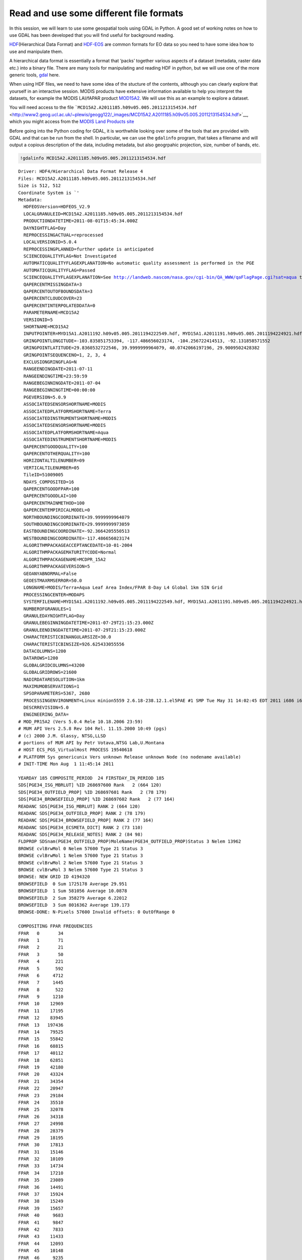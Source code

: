 
.. raw:: html

   <table border="" width=100% cellpadding=0><tr>
   <td bgcolor="#232323" border="">

.. raw:: html

   </td>
   </tr>
   <td bgcolor="#9ABAE2" border="">
   </td>
   </table>

Read and use some different file formats
========================================

In this session, we will learn to use some geospatial tools using GDAL
in Python. A good set of working notes on how to use GDAL has been
developed that you will find useful for background reading.

`HDF <http://www.hdfgroup.org/HDF-FAQ.html>`__\ (Hierarchical Data
Format) and `HDF-EOS <http://hdfeos.org/>`__ are common formats for EO
data so you need to have some idea how to use and manipulate them.

A hierarchical data format is essentially a format that ‘packs’ together
various aspects of a dataset (metadata, raster data etc.) into a binary
file. There are many tools for manipulating and reading HDF in python,
but we will use one of the more generic tools,
`gdal <http://gdal.org>`__ here.

When using HDF files, we need to have some idea of the stucture of the
contents, although you can clearly explore that yourself in an
interactive session. MODIS products have extensive information available
to help you interpret the datasets, for example the MODIS LAI/fAPAR
product
`MOD15A2 <https://lpdaac.usgs.gov/products/modis_products_table/leaf_area_index_fraction_of_photosynthetically_active_radiation/8_day_l4_global_1km/mod15a2>`__.
We will use this as an example to explore a dataset.

You will need access to the file
```MCD15A2.A2011185.h09v05.005.2011213154534.hdf`` <http://www2.geog.ucl.ac.uk/~plewis/geogg122/_images/MCD15A2.A2011185.h09v05.005.2011213154534.hdf>`__,
which you might access from the `MODIS Land Products
site <https://lpdaac.usgs.gov/>`__

Before going into the Python coding for GDAL, it is worthwhile looking
over some of the tools that are provided with GDAL and that can be run
from the shell. In particular, we can use the ``gdalinfo`` program, that
takes a filename and will output a copious description of the data,
including metadata, but also geogrpahic projection, size, number of
bands, etc.

.. code:: python

    !gdalinfo MCD15A2.A2011185.h09v05.005.2011213154534.hdf 

.. parsed-literal::

    Driver: HDF4/Hierarchical Data Format Release 4
    Files: MCD15A2.A2011185.h09v05.005.2011213154534.hdf
    Size is 512, 512
    Coordinate System is `'
    Metadata:
      HDFEOSVersion=HDFEOS_V2.9
      LOCALGRANULEID=MCD15A2.A2011185.h09v05.005.2011213154534.hdf
      PRODUCTIONDATETIME=2011-08-01T15:45:34.000Z
      DAYNIGHTFLAG=Day
      REPROCESSINGACTUAL=reprocessed
      LOCALVERSIONID=5.0.4
      REPROCESSINGPLANNED=further update is anticipated
      SCIENCEQUALITYFLAG=Not Investigated
      AUTOMATICQUALITYFLAGEXPLANATION=No automatic quality assessment is performed in the PGE
      AUTOMATICQUALITYFLAG=Passed
      SCIENCEQUALITYFLAGEXPLANATION=See http://landweb.nascom/nasa.gov/cgi-bin/QA_WWW/qaFlagPage.cgi?sat=aqua the product Science Quality status.
      QAPERCENTMISSINGDATA=3
      QAPERCENTOUTOFBOUNDSDATA=3
      QAPERCENTCLOUDCOVER=23
      QAPERCENTINTERPOLATEDDATA=0
      PARAMETERNAME=MCD15A2
      VERSIONID=5
      SHORTNAME=MCD15A2
      INPUTPOINTER=MYD15A1.A2011192.h09v05.005.2011194222549.hdf, MYD15A1.A2011191.h09v05.005.2011194224921.hdf, MYD15A1.A2011190.h09v05.005.2011192044353.hdf, MYD15A1.A2011189.h09v05.005.2011191043320.hdf, MYD15A1.A2011188.h09v05.005.2011190043751.hdf, MYD15A1.A2011187.h09v05.005.2011189125127.hdf, MYD15A1.A2011186.h09v05.005.2011188044024.hdf, MYD15A1.A2011185.h09v05.005.2011187152544.hdf, MOD15A1.A2011192.h09v05.005.2011194044548.hdf, MOD15A1.A2011191.h09v05.005.2011193042953.hdf, MOD15A1.A2011190.h09v05.005.2011192045720.hdf, MOD15A1.A2011189.h09v05.005.2011191045425.hdf, MOD15A1.A2011188.h09v05.005.2011190045726.hdf, MOD15A1.A2011187.h09v05.005.2011189045204.hdf, MOD15A1.A2011186.h09v05.005.2011188195439.hdf, MOD15A1.A2011185.h09v05.005.2011210211523.hdf, MCD15A2_ANC_RI4.hdf
      GRINGPOINTLONGITUDE=-103.835851753394, -117.486656023174, -104.256722414513, -92.131858571552
      GRINGPOINTLATITUDE=29.8360532722546, 39.9999999964079, 40.0742066197196, 29.9009502428382
      GRINGPOINTSEQUENCENO=1, 2, 3, 4
      EXCLUSIONGRINGFLAG=N
      RANGEENDINGDATE=2011-07-11
      RANGEENDINGTIME=23:59:59
      RANGEBEGINNINGDATE=2011-07-04
      RANGEBEGINNINGTIME=00:00:00
      PGEVERSION=5.0.9
      ASSOCIATEDSENSORSHORTNAME=MODIS
      ASSOCIATEDPLATFORMSHORTNAME=Terra
      ASSOCIATEDINSTRUMENTSHORTNAME=MODIS
      ASSOCIATEDSENSORSHORTNAME=MODIS
      ASSOCIATEDPLATFORMSHORTNAME=Aqua
      ASSOCIATEDINSTRUMENTSHORTNAME=MODIS
      QAPERCENTGOODQUALITY=100
      QAPERCENTOTHERQUALITY=100
      HORIZONTALTILENUMBER=09
      VERTICALTILENUMBER=05
      TileID=51009005
      NDAYS_COMPOSITED=16
      QAPERCENTGOODFPAR=100
      QAPERCENTGOODLAI=100
      QAPERCENTMAINMETHOD=100
      QAPERCENTEMPIRICALMODEL=0
      NORTHBOUNDINGCOORDINATE=39.9999999964079
      SOUTHBOUNDINGCOORDINATE=29.9999999973059
      EASTBOUNDINGCOORDINATE=-92.3664205550513
      WESTBOUNDINGCOORDINATE=-117.486656023174
      ALGORITHMPACKAGEACCEPTANCEDATE=10-01-2004
      ALGORITHMPACKAGEMATURITYCODE=Normal
      ALGORITHMPACKAGENAME=MCDPR_15A2
      ALGORITHMPACKAGEVERSION=5
      GEOANYABNORMAL=False
      GEOESTMAXRMSERROR=50.0
      LONGNAME=MODIS/Terra+Aqua Leaf Area Index/FPAR 8-Day L4 Global 1km SIN Grid
      PROCESSINGCENTER=MODAPS
      SYSTEMFILENAME=MYD15A1.A2011192.h09v05.005.2011194222549.hdf, MYD15A1.A2011191.h09v05.005.2011194224921.hdf, MYD15A1.A2011190.h09v05.005.2011192044353.hdf, MYD15A1.A2011189.h09v05.005.2011191043320.hdf, MYD15A1.A2011188.h09v05.005.2011190043751.hdf, MYD15A1.A2011187.h09v05.005.2011189125127.hdf, MYD15A1.A2011186.h09v05.005.2011188044024.hdf, MYD15A1.A2011185.h09v05.005.2011187152544.hdf, MOD15A1.A2011192.h09v05.005.2011194044548.hdf, MOD15A1.A2011191.h09v05.005.2011193042953.hdf, MOD15A1.A2011190.h09v05.005.2011192045720.hdf, MOD15A1.A2011189.h09v05.005.2011191045425.hdf, MOD15A1.A2011188.h09v05.005.2011190045726.hdf, MOD15A1.A2011187.h09v05.005.2011189045204.hdf, MOD15A1.A2011186.h09v05.005.2011188195439.hdf, MOD15A1.A2011185.h09v05.005.2011210211523.hdf
      NUMBEROFGRANULES=1
      GRANULEDAYNIGHTFLAG=Day
      GRANULEBEGINNINGDATETIME=2011-07-29T21:15:23.000Z
      GRANULEENDINGDATETIME=2011-07-29T21:15:23.000Z
      CHARACTERISTICBINANGULARSIZE=30.0
      CHARACTERISTICBINSIZE=926.625433055556
      DATACOLUMNS=1200
      DATAROWS=1200
      GLOBALGRIDCOLUMNS=43200
      GLOBALGRIDROWS=21600
      NADIRDATARESOLUTION=1km
      MAXIMUMOBSERVATIONS=1
      SPSOPARAMETERS=5367, 2680
      PROCESSINGENVIRONMENT=Linux minion5559 2.6.18-238.12.1.el5PAE #1 SMP Tue May 31 14:02:45 EDT 2011 i686 i686 i386 GNU/Linux
      DESCRREVISION=5.0
      ENGINEERING_DATA=
    # MOD_PR15A2 (Vers 5.0.4 Rele 10.18.2006 23:59)
    # MUM API Vers 2.5.8 Rev 104 Rel. 11.15.2000 10:49 (pgs)
    # (c) 2000 J.M. Glassy, NTSG,LLSD
    # portions of MUM API by Petr Votava,NTSG Lab,U.Montana
    # HOST ECS_PGS_VirtualHost PROCESS 19540618
    # PLATFORM Sys genericunix Vers unknown Release unknown Node (no nodename available)
    # INIT-TIME Mon Aug  1 11:45:14 2011
    
    YEARDAY 185 COMPOSITE_PERIOD  24 FIRSTDAY_IN_PERIOD 185
    SDS[PGE34_ISG_MBRLUT] %ID 268697600 Rank   2 (664 120)
    SDS[PGE34_OUTFIELD_PROP] %ID 268697601 Rank   2 (78 179)
    SDS[PGE34_BROWSEFIELD_PROP] %ID 268697602 Rank   2 (77 164)
    READANC SDS[PGE34_ISG_MBRLUT] RANK 2 (664 120)
    READANC SDS[PGE34_OUTFIELD_PROP] RANK 2 (78 179)
    READANC SDS[PGE34_BROWSEFIELD_PROP] RANK 2 (77 164)
    READANC SDS[PGE34_ECSMETA_DICT] RANK 2 (73 110)
    READANC SDS[PGE34_RELEASE_NOTES] RANK 2 (84 98)
    FLDPROP SDSnam(PGE34_OUTFIELD_PROP)MoleName(PGE34_OUTFIELD_PROP)Status 3 Nelem 13962
    BROWSE cvlBrwMol 0 Nelem 57600 Type 21 Status 3
    BROWSE cvlBrwMol 1 Nelem 57600 Type 21 Status 3
    BROWSE cvlBrwMol 2 Nelem 57600 Type 21 Status 3
    BROWSE cvlBrwMol 3 Nelem 57600 Type 21 Status 3
    BROWSE: NEW GRID ID 4194320
    BROWSEFIELD  0 Sum 1725178 Average 29.951
    BROWSEFIELD  1 Sum 581056 Average 10.0878
    BROWSEFIELD  2 Sum 358279 Average 6.22012
    BROWSEFIELD  3 Sum 8016362 Average 139.173
    BROWSE-DONE: N-Pixels 57600 Invalid offsets: 0 OutOfRange 0
    
    COMPOSITING FPAR FREQUENCIES
    FPAR   0       34
    FPAR   1       71
    FPAR   2       21
    FPAR   3       50
    FPAR   4      221
    FPAR   5      592
    FPAR   6     4712
    FPAR   7     1445
    FPAR   8      522
    FPAR   9     1210
    FPAR  10    12969
    FPAR  11    17195
    FPAR  12    83945
    FPAR  13   197436
    FPAR  14    79525
    FPAR  15    55842
    FPAR  16    68815
    FPAR  17    40112
    FPAR  18    62851
    FPAR  19    42180
    FPAR  20    43324
    FPAR  21    34354
    FPAR  22    20947
    FPAR  23    29184
    FPAR  24    35510
    FPAR  25    32078
    FPAR  26    34318
    FPAR  27    24998
    FPAR  28    28379
    FPAR  29    18195
    FPAR  30    17813
    FPAR  31    15146
    FPAR  32    10109
    FPAR  33    14734
    FPAR  34    17210
    FPAR  35    23089
    FPAR  36    14491
    FPAR  37    15924
    FPAR  38    15249
    FPAR  39    15657
    FPAR  40     9683
    FPAR  41     9847
    FPAR  42     7833
    FPAR  43    11433
    FPAR  44    12093
    FPAR  45    10148
    FPAR  46     9235
    FPAR  47    11742
    FPAR  48    10464
    FPAR  49     8277
    FPAR  50     5914
    FPAR  51     8763
    FPAR  52     6712
    FPAR  53     6807
    FPAR  54     9616
    FPAR  55     7249
    FPAR  56     5771
    FPAR  57     6052
    FPAR  58     5514
    FPAR  59     6665
    FPAR  60     5731
    FPAR  61     5195
    FPAR  62     5484
    FPAR  63     4754
    FPAR  64     4820
    FPAR  65     4963
    FPAR  66     3775
    FPAR  67     4243
    FPAR  68     4047
    FPAR  69     3461
    FPAR  70     2613
    FPAR  71     3143
    FPAR  72     2812
    FPAR  73     2463
    FPAR  74     1918
    FPAR  75     1894
    FPAR  76     1938
    FPAR  77     1574
    FPAR  78     1329
    FPAR  79     1287
    FPAR  80     1165
    FPAR  81     1210
    FPAR  82     1268
    FPAR  83     1501
    FPAR  84     1562
    FPAR  85     1466
    FPAR  86     1875
    FPAR  87     1865
    FPAR  88     2695
    FPAR  89     8083
    FPAR  90     4573
    FPAR  91      800
    FPAR  92      830
    FPAR  93      723
    FPAR  94      446
    FPAR  95      146
    FPAR  96       59
    FPAR  97       52
    FPAR  98       26
    FPAR  99        6
    FPAR 100        1
    
    COMPOSITING LAI FREQUENCIES
    LAI    0      135
    LAI    1     7017
    LAI    2   333047
    LAI    3   320752
    LAI    4   116468
    LAI    5   116636
    LAI    6    95497
    LAI    7    74899
    LAI    8    46317
    LAI    9    30182
    LAI   10    38262
    LAI   11    28509
    LAI   12    20955
    LAI   13    16270
    LAI   14    18420
    LAI   15    13305
    LAI   16    13099
    LAI   17    10446
    LAI   18     6287
    LAI   19     8236
    LAI   20     6428
    LAI   21     5986
    LAI   22     5851
    LAI   23     4651
    LAI   24     3958
    LAI   25     4149
    LAI   26     3228
    LAI   27     2795
    LAI   28     2712
    LAI   29     2032
    LAI   30     1961
    LAI   31     1927
    LAI   32     1557
    LAI   33     1448
    LAI   34     1445
    LAI   35     1123
    LAI   36     1135
    LAI   37      991
    LAI   38      849
    LAI   39      748
    LAI   40      771
    LAI   41      712
    LAI   42      641
    LAI   43      655
    LAI   44      816
    LAI   45      947
    LAI   46      965
    LAI   47      947
    LAI   48      934
    LAI   49      948
    LAI   50      758
    LAI   51      677
    LAI   52      662
    LAI   53      727
    LAI   54      651
    LAI   55      643
    LAI   56      789
    LAI   57      790
    LAI   58      613
    LAI   59      868
    LAI   60      676
    LAI   61      776
    LAI   62     3217
    LAI   63      796
    LAI   64      608
    LAI   65     2298
    LAI   66     4179
    LAI   67      166
    LAI   68      123
    LAI   69        5
    
    COMPOSITING DAY INDEX FREQUENCIES
    TILE-INDEX    0 Selection Frequency:   177256
    TILE-INDEX    1 Selection Frequency:   143267
    TILE-INDEX    2 Selection Frequency:   164215
    TILE-INDEX    3 Selection Frequency:   128123
    TILE-INDEX    4 Selection Frequency:   168637
    TILE-INDEX    5 Selection Frequency:    99292
    TILE-INDEX    6 Selection Frequency:   110562
    TILE-INDEX    7 Selection Frequency:    61898
    TILE-INDEX    8 Selection Frequency:    27366
    TILE-INDEX    9 Selection Frequency:    89455
    TILE-INDEX   10 Selection Frequency:    32747
    TILE-INDEX   11 Selection Frequency:    73910
    TILE-INDEX   12 Selection Frequency:    43557
    TILE-INDEX   13 Selection Frequency:    26380
    TILE-INDEX   14 Selection Frequency:    36942
    TILE-INDEX   15 Selection Frequency:    14464
    
    LOCALGRANULEID [MCD15A2.A2011185.h09v05.005.2011213154534.hdf]
    ECS QC PERCENT N valid (demominator) : 1398071.000000
    ECS Total Pixels       (denominator) : 1440000
    
    QAPERCENTxx PSA BEFORE CALC
    QAPERCENTINTERPOLATEDDATA: 0
    QAPERCENTMISSINGDATA     : 41929
    QAPERCENTOUTOFBOUNDSDATA : 41929
    QAPERCENTCLOUDCOVER      : 334183
    QAPERCENTNOTPRODUCEDCLOUD: 0
    QAPERCENTNOTPRODUCEDOTHER: 0
    QAPERCENTGOODQUALITY     : 1391137
    QAPERCENTOTHERQUALITY    : 48863
    QAPERCENTGOODFPAR        : 1391137
    QAPERCENTGOODLAI         : 1391137
    QAPERCENTMAINMETHOD      : 1391137
    QAPERCENTEMPIRICALMODEL  : 6934
    QAPERCENTNDAYSCOMPOSITED : 16
    QAPERCENTTERRA           : 1052272
    
    
    QAPERCENTxx PSA AFTER CALC
    QAPERCENTINTERPOLATEDDATA: 0
    QAPERCENTMISSINGDATA     : 3
    QAPERCENTOUTOFBOUNDSDATA : 3
    QAPERCENTCLOUDCOVER      : 23
    QAPERCENTNOTPRODUCEDCLOUD: 0
    QAPERCENTNOTPRODUCEDOTHER: 0
    QAPERCENTGOODQUALITY     : 100
    QAPERCENTOTHERQUALITY    : 100
    QAPERCENTGOODFPAR        : 100
    QAPERCENTGOODLAI         : 100
    QAPERCENTMAINMETHOD      : 100
    QAPERCENTEMPIRICALMODEL  : 0
    QAPERCENTNDAYSCOMPOSITED : 16
    
    
    SESSION ENGINEERING SUMMARY FOR PGE34 8-day FPAR,LAI
    UM_VERSION U.MONTANA MODIS PGE34 Vers 5.0.4 Rev 4 Release 10.18.2006 23:59
    Candidate Days: 16
    
    N. invalid loads      : 0
    Pixels failing best day : 41929
    Pixels set to fill      : 0
    Pixels skipped (disqual): 1118070
    Unclassified Pixels     : 41929
    MOD15A1 DAILY Input: /MODAPSops8/archive/f5559/running/AMPM_L10m/6913096/MOD15A1.A2011185.h09v05.005.2011210211523.hdf
    MOD15A1 DAILY Input: /MODAPSops8/archive/f5559/running/AMPM_L10m/6913096/MOD15A1.A2011186.h09v05.005.2011188195439.hdf
    MOD15A1 DAILY Input: /MODAPSops8/archive/f5559/running/AMPM_L10m/6913096/MOD15A1.A2011187.h09v05.005.2011189045204.hdf
    MOD15A1 DAILY Input: /MODAPSops8/archive/f5559/running/AMPM_L10m/6913096/MOD15A1.A2011188.h09v05.005.2011190045726.hdf
    MOD15A1 DAILY Input: /MODAPSops8/archive/f5559/running/AMPM_L10m/6913096/MOD15A1.A2011189.h09v05.005.2011191045425.hdf
    MOD15A1 DAILY Input: /MODAPSops8/archive/f5559/running/AMPM_L10m/6913096/MOD15A1.A2011190.h09v05.005.2011192045720.hdf
    MOD15A1 DAILY Input: /MODAPSops8/archive/f5559/running/AMPM_L10m/6913096/MOD15A1.A2011191.h09v05.005.2011193042953.hdf
    MOD15A1 DAILY Input: /MODAPSops8/archive/f5559/running/AMPM_L10m/6913096/MOD15A1.A2011192.h09v05.005.2011194044548.hdf
    MOD15A1 DAILY Input: /MODAPSops8/archive/f5559/running/AMPM_L10m/6913096/MYD15A1.A2011185.h09v05.005.2011187152544.hdf
    MOD15A1 DAILY Input: /MODAPSops8/archive/f5559/running/AMPM_L10m/6913096/MYD15A1.A2011186.h09v05.005.2011188044024.hdf
    MOD15A1 DAILY Input: /MODAPSops8/archive/f5559/running/AMPM_L10m/6913096/MYD15A1.A2011187.h09v05.005.2011189125127.hdf
    MOD15A1 DAILY Input: /MODAPSops8/archive/f5559/running/AMPM_L10m/6913096/MYD15A1.A2011188.h09v05.005.2011190043751.hdf
    MOD15A1 DAILY Input: /MODAPSops8/archive/f5559/running/AMPM_L10m/6913096/MYD15A1.A2011189.h09v05.005.2011191043320.hdf
    MOD15A1 DAILY Input: /MODAPSops8/archive/f5559/running/AMPM_L10m/6913096/MYD15A1.A2011190.h09v05.005.2011192044353.hdf
    MOD15A1 DAILY Input: /MODAPSops8/archive/f5559/running/AMPM_L10m/6913096/MYD15A1.A2011191.h09v05.005.2011194224921.hdf
    MOD15A1 DAILY Input: /MODAPSops8/archive/f5559/running/AMPM_L10m/6913096/MYD15A1.A2011192.h09v05.005.2011194222549.hdf
    
    PGE34 Output       : /MODAPSx/archive/f5559/ops8/running/AMPM_L10m/6913096/MCD15A2.1.2011-185T00:00:00.000000Z.51009005.8618434.215230_1.hdf
    MOD15A2 ANCILLARY    : /MODAPSops8/PGE/AMPM/coeff/PGE34/MCD15A2_ANC_RI4.hdf
    
    QAPERCENTxx PSA AFTER CALC
    QAPERCENTINTERPOLATEDDATA: 0
    QAPERCENTMISSINGDATA     : 3
    QAPERCENTOUTOFBOUNDSDATA : 3
    QAPERCENTCLOUDCOVER      : 23
    QAPERCENTTERRA          : 75
    QAPERCENTGOODQUALITY     : 100
    QAPERCENTOTHERQUALITY    : 100
    QAPERCENTGOODFPAR        : 100
    QAPERCENTGOODLAI         : 100
    QAPERCENTMAINMETHOD      : 100
    QAPERCENTEMPIRICALMODEL  : 0
    QAPERCENTNDAYSCOMPOSITED : 16
    
    
    Started Mon Aug  1 11:45:14 2011  Ended Mon Aug  1 11:45:34 2011
    Elapsed Time          20 Sec (       0.33 Min)
      MOD15A2_FILLVALUE_DOC=MOD15A2 FILL VALUE LEGEND
    255 = _Fillvalue, assigned when:
        * the MODAGAGG suf. reflectance for channel VIS, NIR was assigned its _Fillvalue, or
        * land cover pixel itself was assigned _Fillvalus 255 or 254.
    254 = land cover assigned as perennial salt or inland fresh water.
    253 = land cover assigned as barren, sparse vegetation (rock, tundra, desert.)
    252 = land cover assigned as perennial snow, ice.
    251 = land cover assigned as "permanent" wetlands/inundated marshlands.
    250 = land cover assigned as urban/built-up.
    249 = land cover assigned as "unclassified" or not able to determine.
    
      MOD15A2_FparLai_QC_DOC=
    FparLai_QC 5 BITFIELDS IN 8 BITWORD
    MODLAND_QC START 0 END 0 VALIDS 2
    MODLAND_QC   0 = Good Quality (main algorithm with or without saturation)
    MODLAND_QC   1 = Other Quality (back-up algorithm or fill value)
    SENSOR START 1 END 1 VALIDS 2
    SENSOR       0  = Terra
    SENSOR       1  = Aqua
    DEADDETECTOR START 2 END 2 VALIDS 2
    DEADDETECTOR 0 = Detectors apparently fine for up to 50% of channels 1,2
    DEADDETECTOR 1 = Dead detectors caused >50% adjacent detector retrieval
    CLOUDSTATE START 3 END 4 VALIDS 4 (this inherited from Aggregate_QC bits {0,1} cloud state)
    CLOUDSTATE   00 = 0 Significant clouds NOT present (clear)
    CLOUDSTATE   01 = 1 Significant clouds WERE present
    CLOUDSTATE   10 = 2 Mixed cloud present on pixel
    CLOUDSTATE   11 = 3 Cloud state not defined,assumed clear
    SCF_QC START 5 END 7 VALIDS 5
    SCF_QC       000=0 Main (RT) algorithm used, best result possible (no saturation)
    SCF_QC       001=1 Main (RT) algorithm used, saturation occured. Good, very usable.
    SCF_QC       010=2 Main algorithm failed due to bad geometry, empirical algorithm used
    SCF_QC       011=3 Main algorithm faild due to problems other than geometry, empirical algorithm used
    SCF_QC       100=4 Pixel not produced at all, value coudn't be retrieved (possible reasons: bad L1B data, unusable MODAGAGG data)
    
      MOD15A2_FparExtra_QC_DOC=
    FparExtra_QC 6 BITFIELDS IN 8 BITWORD
    LANDSEA PASS-THROUGH START 0 END 1 VALIDS 4
    LANDSEA   00 = 0 LAND       AggrQC(3,5)values{001}
    LANDSEA   01 = 1 SHORE      AggrQC(3,5)values{000,010,100}
    LANDSEA   10 = 2 FRESHWATER AggrQC(3,5)values{011,101}
    LANDSEA   11 = 3 OCEAN      AggrQC(3,5)values{110,111}
    SNOW_ICE (from Aggregate_QC bits) START 2 END 2 VALIDS 2
    SNOW_ICE  0 = No snow/ice detected
    SNOW_ICE  1 = Snow/ice were detected
    AEROSOL START 3 END 3 VALIDS 2
    AEROSOL   0 = No or low atmospheric aerosol levels detected
    AEROSOL   1 = Average or high aerosol levels detected
    CIRRUS (from Aggregate_QC bits {8,9} ) START 4 END 4 VALIDS 2
    CIRRUS    0 = No cirrus detected
    CIRRUS    1 = Cirrus was detected
    INTERNAL_CLOUD_MASK START 5 END 5 VALIDS 2
    INTERNAL_CLOUD_MASK 0 = No clouds
    INTERNAL_CLOUD_MASK 1 = Clouds were detected
    CLOUD_SHADOW START 6 END 6 VALIDS 2
    CLOUD_SHADOW        0 = No cloud shadow detected
    CLOUD_SHADOW        1 = Cloud shadow detected
    SCF_BIOME_MASK START 7 END 7 VALIDS 2
    SCF_BIOME_MASK  0 = Biome outside interval <1,4>
    SCF_BIOME_MASK  1 = Biome in interval <1,4>
    
      MOD15A2_StdDev_QC_DOC=MOD15A2 STANDARD DEVIATION FILL VALUE LEGEND
    255 = _Fillvalue, assigned when:
        * the MODAGAGG suf. reflectance for channel VIS, NIR was assigned its _Fillvalue, or
        * land cover pixel itself was assigned _Fillvalus 255 or 254.
    254 = land cover assigned as perennial salt or inland fresh water.
    253 = land cover assigned as barren, sparse vegetation (rock, tundra, desert.)
    252 = land cover assigned as perennial snow, ice.
    251 = land cover assigned as "permanent" wetlands/inundated marshlands.
    250 = land cover assigned as urban/built-up.
    249 = land cover assigned as "unclassified" or not able to determine.
    248 = no standard deviation available, pixel produced using backup method.
    
      MOD15A1_ANC_BUILD_CERT=mtAncUtil v. 1.8 Rel. 09.11.2000 17:36 API v. 2.5.6 release 09.14.2000 16:33 Rev.Index 102 (J.Glassy)
    
      UM_VERSION=U.MONTANA MODIS PGE34 Vers 5.0.4 Rev 4 Release 10.18.2006 23:59
    Subdatasets:
      SUBDATASET_1_NAME=HDF4_EOS:EOS_GRID:"MCD15A2.A2011185.h09v05.005.2011213154534.hdf":MOD_Grid_MOD15A2:Fpar_1km
      SUBDATASET_1_DESC=[1200x1200] Fpar_1km MOD_Grid_MOD15A2 (8-bit unsigned integer)
      SUBDATASET_2_NAME=HDF4_EOS:EOS_GRID:"MCD15A2.A2011185.h09v05.005.2011213154534.hdf":MOD_Grid_MOD15A2:Lai_1km
      SUBDATASET_2_DESC=[1200x1200] Lai_1km MOD_Grid_MOD15A2 (8-bit unsigned integer)
      SUBDATASET_3_NAME=HDF4_EOS:EOS_GRID:"MCD15A2.A2011185.h09v05.005.2011213154534.hdf":MOD_Grid_MOD15A2:FparLai_QC
      SUBDATASET_3_DESC=[1200x1200] FparLai_QC MOD_Grid_MOD15A2 (8-bit unsigned integer)
      SUBDATASET_4_NAME=HDF4_EOS:EOS_GRID:"MCD15A2.A2011185.h09v05.005.2011213154534.hdf":MOD_Grid_MOD15A2:FparExtra_QC
      SUBDATASET_4_DESC=[1200x1200] FparExtra_QC MOD_Grid_MOD15A2 (8-bit unsigned integer)
      SUBDATASET_5_NAME=HDF4_EOS:EOS_GRID:"MCD15A2.A2011185.h09v05.005.2011213154534.hdf":MOD_Grid_MOD15A2:FparStdDev_1km
      SUBDATASET_5_DESC=[1200x1200] FparStdDev_1km MOD_Grid_MOD15A2 (8-bit unsigned integer)
      SUBDATASET_6_NAME=HDF4_EOS:EOS_GRID:"MCD15A2.A2011185.h09v05.005.2011213154534.hdf":MOD_Grid_MOD15A2:LaiStdDev_1km
      SUBDATASET_6_DESC=[1200x1200] LaiStdDev_1km MOD_Grid_MOD15A2 (8-bit unsigned integer)
    Corner Coordinates:
    Upper Left  (    0.0,    0.0)
    Lower Left  (    0.0,  512.0)
    Upper Right (  512.0,    0.0)
    Lower Right (  512.0,  512.0)
    Center      (  256.0,  256.0)


.. code:: python

    # Filter lines that do not have BOUNDINGCOORDINATE in them
    !gdalinfo MCD15A2.A2011185.h09v05.005.2011213154534.hdf | grep BOUNDINGCOORDINATE

.. parsed-literal::

      NORTHBOUNDINGCOORDINATE=39.9999999964079
      SOUTHBOUNDINGCOORDINATE=29.9999999973059
      EASTBOUNDINGCOORDINATE=-92.3664205550513
      WESTBOUNDINGCOORDINATE=-117.486656023174


We can check this against e.g. the `UNH MODIS tile
calculator <http://remotesensing.unh.edu/modis/modis.shtml>`__, just to
confirm that we have interpreted the coordinates correctly.

We can apply other shell GDAL tools, e.g. to perform a reprojection from
the native `MODIS
sinusoidal <http://modis-land.gsfc.nasa.gov/MODLAND_grid.html>`__
projection, to the `Contiguous United States NAD27 Albers Equal
Area <http://spatialreference.org/ref/sr-org/7271/>`__:

.. code:: python

    !gdalwarp -of GTiff \
        -t_srs '+proj=aea +lat_1=29.5 +lat_2=45.5 +lat_0=23 +lon_0=-96 +x_0=0 +y_0=0 +ellps=clrk66 +units=m +no_defs'  \
        -tr 1000 1000 \
        'HDF4_EOS:EOS_GRID:MCD15A2.A2011185.h09v05.005.2011213154534.hdf:MOD_Grid_MOD15A2:Lai_1km' output_file.tif

.. parsed-literal::

    Creating output file that is 2152P x 1323L.
    Processing input file HDF4_EOS:EOS_GRID:MCD15A2.A2011185.h09v05.005.2011213154534.hdf:MOD_Grid_MOD15A2:Lai_1km.
    Using internal nodata values (eg. 255) for image HDF4_EOS:EOS_GRID:MCD15A2.A2011185.h09v05.005.2011213154534.hdf:MOD_Grid_MOD15A2:Lai_1km.
    0...10...20...30...40...50...60...70...80...90...100 - done.


where ``MCD15A2.A2011185.h09v05.005.2011213154534.hdf`` is the name of
the input HDF file, ``MOD_Grid_MOD15A2:Lai_1km`` is the data product we
want, and the rather menacing string
``+proj=aea +lat_1=29.5 +lat_2=45.5 +lat_0=23 +lon_0=-96 +x_0=0 +y_0=0 +ellps=clrk66 +units=m +no_defs``
specifies the projection in Proj4 format. You can typically find the
projection you want on
`spatialreference.org <http://spatialreference.org>`__, and just copy
and paste the contents of `Proj4
definition <http://spatialreference.org/ref/sr-org/7271/proj4/>`__
(remember to surround it by quotes). The option ``-tr xres yres``
specifies the desired resolution of the output dataset (1000 by 1000 m
in the case above). ``-of GTiff`` specifies the GeoTiff format to be
used as as output.

Having some idea what information is in the hdf file then, we can
proceed to read the data in inside Python using the GDAL library:

.. code:: python

    import gdal # Import GDAL library bindings
    
    # The file that we shall be using
    # Needs to be on current directory
    filename = 'MCD15A2.A2011185.h09v05.005.2011213154534.hdf'
    
    g = gdal.Open(filename)
    # g should now be a GDAL dataset, but if the file isn't found
    # g will be none. Let's test this:
    if g is None:
        print "Problem opening file %s!" % filename
    else:
        print "File %s opened fine" % filename
        
        
    subdatasets = g.GetSubDatasets()
    for fname, name in subdatasets:
        print name
        print "\t", fname
    


.. parsed-literal::

    File MCD15A2.A2011185.h09v05.005.2011213154534.hdf opened fine
    [1200x1200] Fpar_1km MOD_Grid_MOD15A2 (8-bit unsigned integer)
    	HDF4_EOS:EOS_GRID:"MCD15A2.A2011185.h09v05.005.2011213154534.hdf":MOD_Grid_MOD15A2:Fpar_1km
    [1200x1200] Lai_1km MOD_Grid_MOD15A2 (8-bit unsigned integer)
    	HDF4_EOS:EOS_GRID:"MCD15A2.A2011185.h09v05.005.2011213154534.hdf":MOD_Grid_MOD15A2:Lai_1km
    [1200x1200] FparLai_QC MOD_Grid_MOD15A2 (8-bit unsigned integer)
    	HDF4_EOS:EOS_GRID:"MCD15A2.A2011185.h09v05.005.2011213154534.hdf":MOD_Grid_MOD15A2:FparLai_QC
    [1200x1200] FparExtra_QC MOD_Grid_MOD15A2 (8-bit unsigned integer)
    	HDF4_EOS:EOS_GRID:"MCD15A2.A2011185.h09v05.005.2011213154534.hdf":MOD_Grid_MOD15A2:FparExtra_QC
    [1200x1200] FparStdDev_1km MOD_Grid_MOD15A2 (8-bit unsigned integer)
    	HDF4_EOS:EOS_GRID:"MCD15A2.A2011185.h09v05.005.2011213154534.hdf":MOD_Grid_MOD15A2:FparStdDev_1km
    [1200x1200] LaiStdDev_1km MOD_Grid_MOD15A2 (8-bit unsigned integer)
    	HDF4_EOS:EOS_GRID:"MCD15A2.A2011185.h09v05.005.2011213154534.hdf":MOD_Grid_MOD15A2:LaiStdDev_1km


In the previous code snippet we have done a number of different things:

1. Import the GDAL library
2. Open a file with GDAL, storing a handler to the file in ``g``
3. Test that ``g`` is not ``None`` (as this indicates failure opening
   the file. Try changing ``filename`` above to something else)
4. We then use the ``GetSubDatasets()`` method to read out information
   on the different subdatasets available from this file (compare to the
   output of ``gdalinfo`` on the shelf earlier)
5. Loop over the retrieved subdatasets to print the name (human-readable
   information) and the GDAL filename. This last item is the filename
   that you need to use to tell GDAL to open a particular data layer of
   the 6 layers present in this example

Let's say that we want to access the LAI information. By contrasting the
output of the above code (or ``gdalinfo``) to the contents of the
`LAI/fAPAR product information
page <https://lpdaac.usgs.gov/products/modis_products_table/leaf_area_index_fraction_of_photosynthetically_active_radiation/8_day_l4_global_1km/mod15a2>`__,
we find out that we want the layers for ``Lai_1km``, ``FparLai_Qc``,
``FparExtra_QC`` and ``LaiStdDev_1km``.

To read these individual datasets, we need to open each of them
individually using GDAL, and the GDAL filenames used above:

.. code:: python

    # Let's create a list with the selected layer names
    selected_layers = [  "Lai_1km", "FparLai_QC", "FparExtra_QC",  "LaiStdDev_1km" ]
    # We will store the data in a dictionary
    # Initialise an empty dictionary
    data = {}
    # for convenience, we will use string substitution to create a 
    # template for GDAL filenames, which we'll substitute on the fly:
    file_template = 'HDF4_EOS:EOS_GRID:"%s":MOD_Grid_MOD15A2:%s'
    for i, layer in enumerate ( selected_layers ):
        this_file = file_template % ( filename, layer )
        print "Opening Layer %d: %s" % (i+1, this_file )
        g = gdal.Open ( this_file )
        
        if g is None:
            raise IOError
        data[layer] = g.ReadAsArray() 
        print "\t>>> Read %s!" % layer
        

.. parsed-literal::

    Opening Layer 1: HDF4_EOS:EOS_GRID:"MCD15A2.A2011185.h09v05.005.2011213154534.hdf":MOD_Grid_MOD15A2:Lai_1km
    	>>> Read Lai_1km!
    Opening Layer 2: HDF4_EOS:EOS_GRID:"MCD15A2.A2011185.h09v05.005.2011213154534.hdf":MOD_Grid_MOD15A2:FparLai_QC
    	>>> Read FparLai_QC!
    Opening Layer 3: HDF4_EOS:EOS_GRID:"MCD15A2.A2011185.h09v05.005.2011213154534.hdf":MOD_Grid_MOD15A2:FparExtra_QC
    	>>> Read FparExtra_QC!
    Opening Layer 4: HDF4_EOS:EOS_GRID:"MCD15A2.A2011185.h09v05.005.2011213154534.hdf":MOD_Grid_MOD15A2:LaiStdDev_1km
    	>>> Read LaiStdDev_1km!


In the previous code, we have seen a way of neatly creating the
filenames required by GDAL to access the independent datasets: a
template string that gets substituted with the ``filename`` and the
``layer`` name. Note that the presence of double quotes in the template
requires us to use single quotes around it. The data is now stored in a
dictionary, and can be accessed as e.g. ``data['Lai_1km']``:

.. code:: python

    print read_data['Lai_1km']

.. parsed-literal::

    [[ 3  3  2 ...,  6  8 21]
     [ 4  3  6 ...,  8 18 14]
     [ 3 12 11 ..., 12  8  8]
     ..., 
     [ 2  3  2 ..., 18 11 17]
     [ 2  3  3 ..., 16 19 15]
     [ 3  2  2 ..., 15 16 15]]


Now we have to translate the LAI values into meaningful quantities.
According to the
`LAI <https://lpdaac.usgs.gov/products/modis_products_table/leaf_area_index_fraction_of_photosynthetically_active_radiation/8_day_l4_global_1km/mod15a2>`__
webpage, there is a scale factor of 0.1 involved for LAI and SD LAI:

.. code:: python

    lai = data['Lai_1km'] * 0.1
    lai_sd = data['LaiStdDev_1km'] * 0.1
.. code:: python

    print "LAI"
    print lai
    print "SD"
    print lai_sd

.. parsed-literal::

    LAI
    [[ 0.3  0.3  0.2 ...,  0.6  0.8  2.1]
     [ 0.4  0.3  0.6 ...,  0.8  1.8  1.4]
     [ 0.3  1.2  1.1 ...,  1.2  0.8  0.8]
     ..., 
     [ 0.2  0.3  0.2 ...,  1.8  1.1  1.7]
     [ 0.2  0.3  0.3 ...,  1.6  1.9  1.5]
     [ 0.3  0.2  0.2 ...,  1.5  1.6  1.5]]
    SD
    [[ 0.2  0.2  0.1 ...,  0.2  0.1  0.3]
     [ 0.2  0.2  0.2 ...,  0.2  0.3  0.2]
     [ 0.   0.1  0.2 ...,  0.1  0.2  0.2]
     ..., 
     [ 0.1  0.1  0.1 ...,  0.3  0.   0.1]
     [ 0.1  0.1  0.1 ...,  0.2  0.2  0.1]
     [ 0.1  0.1  0.1 ...,  0.1  0.2  0.1]]


Some SD values are clearly given as 0.0, which is unlikely to be true.
We should then examine the QC (Quality Control) information. The codes
for this are also given on the LAI product page. They are described as
bit combinations:

.. raw:: html

   <table>
   <tr>
   <th>

Bit No.

.. raw:: html

   </th>    <th>

Parameter Name

.. raw:: html

   </th><th> 

Bit Combination

.. raw:: html

   </th><th>

Explanation

.. raw:: html

   </th>
   <tr>
   <td>

0

.. raw:: html

   </td><td>

MODLAND\_QC bits

.. raw:: html

   </td><td>   

0

.. raw:: html

   </td><td>  

Good quality (main algorithm with or without saturation)

.. raw:: html

   </td>
   </tr>
   <tr>
   <td>

 

.. raw:: html

   </td><td>

 

.. raw:: html

   </td><td>  

1

.. raw:: html

   </td><td>

Other Quality (back-up algorithm or fill values)

.. raw:: html

   </td>
   </tr>

   <tr>
   <td>

1

.. raw:: html

   </td><td>

Sensor

.. raw:: html

   </td><td>    

0

.. raw:: html

   </td><td>  

TERRA

.. raw:: html

   </td>
   </tr>
   <tr>
   <td>

 

.. raw:: html

   </td><td>

 

.. raw:: html

   </td><td>  

1

.. raw:: html

   </td><td>

AQUA

.. raw:: html

   </td>
   </tr>

   <tr>
   <td>

2

.. raw:: html

   </td><td>

DeadDetector

.. raw:: html

   </td><td>  

0

.. raw:: html

   </td><td>  

Detectors apparently fine for up to 50% of channels 1 2

.. raw:: html

   </td>
   </tr>
   <tr>
   <td>

 

.. raw:: html

   </td><td>

 

.. raw:: html

   </td><td>  

1

.. raw:: html

   </td><td>

Dead detectors caused >50% adjacent detector retrieval

.. raw:: html

   </td>
   </tr>

   <tr>
   <td>

3-4

.. raw:: html

   </td><td>

CloudState

.. raw:: html

   </td><td> 

00

.. raw:: html

   </td><td> 

Significant clouds NOT present (clear)

.. raw:: html

   </td>
   </tr>
   <tr>
   <td>

 

.. raw:: html

   </td><td>

 

.. raw:: html

   </td><td>  

01

.. raw:: html

   </td><td>

Significant clouds WERE present

.. raw:: html

   </td>
   </tr>
   <tr>
   <td>

 

.. raw:: html

   </td><td>

 

.. raw:: html

   </td><td>  

10

.. raw:: html

   </td><td>

Mixed clouds present on pixel

.. raw:: html

   </td>
   </tr>
   <tr>
   <td>

 

.. raw:: html

   </td><td>

 

.. raw:: html

   </td><td>  

11

.. raw:: html

   </td><td>

Cloud state not defined assumed clear

.. raw:: html

   </td>
   </tr>

   <tr>
   <td>

5-7

.. raw:: html

   </td><td>

CF\_QC

.. raw:: html

   </td><td>  

000

.. raw:: html

   </td><td>    

Main (RT) method used best result possible (no saturation)

.. raw:: html

   </td>
   </tr>
   <tr>
   <td>

 

.. raw:: html

   </td><td>

 

.. raw:: html

   </td><td>  

001

.. raw:: html

   </td><td>

Main (RT) method used with saturation. Good very usable

.. raw:: html

   </td>
   </tr>
   <tr>
   <td>

 

.. raw:: html

   </td><td>

 

.. raw:: html

   </td><td>  

010

.. raw:: html

   </td><td>

Main (RT) method failed due to bad geometry empirical algorithm used

.. raw:: html

   </td>
   </tr>
   <tr>
   <td>

 

.. raw:: html

   </td><td>

 

.. raw:: html

   </td><td>  

011

.. raw:: html

   </td><td> 

Main (RT) method failed due to problems other than geometry empirical
algorithm used

.. raw:: html

   </td>
   </tr>
   <tr>
   <td>

 

.. raw:: html

   </td><td>

 

.. raw:: html

   </td><td>  

100

.. raw:: html

   </td><td> 

Pixel not produced at all value coudn’t be retrieved (possible reasons:
bad L1B data unusable MODAGAGG data)

.. raw:: html

   </td>
   </tr>
   </table>

In using this information, it is up to the use which data he/she wants
to pass through for any further processing. There are clearly
trade-offs: if you look for only the highest quality data, then the
number of samples is likely to be lower than if you were more tolerant.
But if you are too tolerant, you will get spurious results. You may find
useful information on how to convert from actual QA flags to diagnostics
in `this page <http://gis.cri.fmach.it/modis-ndvi-evi/>`__ (they focus
on NDVI/EVI, but the theory is the same).

But let's just say that we want to use only the highest quality data.
From the table above, these data are given by the ``CF_QC`` flag being
set to ``000`` or ``001``, or in other words ``00000000`` and
``00000001``, or 0 and 1 in decimal:

.. code:: python

    import numpy as np
    import pylab as plt
    
    qc = data['FparLai_QC'] # Get the QC data
    # Create a mask like the LAI product
    mask = np.zeros_like(lai).astype(bool)
    # Fill the mask where the conditions are met
    mask = np.where ( qc == 0, True, False )
    mask = np.where ( qc == 1, True, mask )
    
    # Select a black/white colormap
    cmap = plt.cm.gray
    # plot the data
    plt.imshow(mask, interpolation='nearest', cmap=cmap)
    # add a colorbar
    plt.colorbar(ticks=[0,1])



.. parsed-literal::

    <matplotlib.colorbar.Colorbar instance at 0xbb01b00>




.. image:: GDAL_HDF_files/GDAL_HDF_19_1.png


To plot LAI only for the valid pixels (``mask == True``). We can used
masked arrays for this. Masked arrays are like normal arrays, but they
have an associated mask, which in this case is ``mask`` define above. We
shall also choose another colormap (there are `lots to choose
from <http://wiki.scipy.org/Cookbook/Matplotlib/Show_colormaps>`__), and
set values outside the 0.1 and 4 to be shown as black pixels.

.. code:: python

    cmap = plt.cm.Greens
    cmap.set_bad ( 'k' )
    laim = np.ma.array ( lai, mask=mask )
    plt.imshow ( laim, cmap=cmap, interpolation='nearest', vmin=0.1, vmax=4)
    plt.colorbar()



.. parsed-literal::

    <matplotlib.colorbar.Colorbar instance at 0xd429e18>




.. image:: GDAL_HDF_files/GDAL_HDF_21_1.png


Similarly, we can do a similar thing for Standard Deviation

.. code:: python

    cmap = plt.cm.spectral
    cmap.set_bad ( 'k' )
    stdm = np.ma.array ( lai_sd, mask=mask )
    plt.imshow ( stdm, cmap=cmap, interpolation='nearest', vmin=0.001, vmax=0.5)
    plt.colorbar()



.. parsed-literal::

    <matplotlib.colorbar.Colorbar instance at 0x2b8ee20374d0>




.. image:: GDAL_HDF_files/GDAL_HDF_23_1.png


Exercise 1
----------

For the moment, we will suppose this data masking to be sufficient.
However, closer inspection of the `product
data <https://lpdaac.usgs.gov/products/modis_products_table/leaf_area_index_fraction_of_photosynthetically_active_radiation/8_day_l4_global_1km/mod15a2>`__
page would show us that the data can take on various Fill Values which
any data user should check for.

Modify the code we have developed above to also check that the data are
not unwanted ‘fill values’ and use this to modify the data mask.

*Hint* Note that these fill values are applied to Lai\_1km, not the QC
information, so you have to check values in that dataset and modify the
mask accordingly.

Exercise 2
----------

We also have access to ``FparExtra_QC``

::

    qc1  = data['FparExtra_QC']

The data values in FparExtra\_QC are:

.. raw:: html

   <table>
   <tr>
   <th>

Bit No.

.. raw:: html

   </th>    <th>

Parameter Name

.. raw:: html

   </th><th> 

Bit Combination

.. raw:: html

   </th><th>

Explanation

.. raw:: html

   </th>
   <tr>
   <td>

0-1

.. raw:: html

   </td><td>

LandSea

.. raw:: html

   </td><td>   

00

.. raw:: html

   </td><td> 

Land

.. raw:: html

   </td>
   </tr>
   <tr>
   <td>

 

.. raw:: html

   </td><td>

 

.. raw:: html

   </td><td>  

01

.. raw:: html

   </td><td>

Shore

.. raw:: html

   </td>
   </tr>
   <tr>
   <td>

 

.. raw:: html

   </td><td>

 

.. raw:: html

   </td><td>  

10

.. raw:: html

   </td><td>

Freshwater

.. raw:: html

   </td>
   </tr>
   <tr>
   <td>

 

.. raw:: html

   </td><td>

 

.. raw:: html

   </td><td>  

11

.. raw:: html

   </td><td>

Ocean

.. raw:: html

   </td>
   </tr>
   <tr>
   <td>

2

.. raw:: html

   </td><td>

Snow/Ice

.. raw:: html

   </td><td>  

0

.. raw:: html

   </td><td>

No snow/ice detected

.. raw:: html

   </td>
   </tr>
   <tr>
   <td>

 

.. raw:: html

   </td><td>

 

.. raw:: html

   </td><td>  

1

.. raw:: html

   </td><td>

Snow/ice detected

.. raw:: html

   </td>
   </tr>
   <tr>
   <td>

3

.. raw:: html

   </td><td>

Aerosol

.. raw:: html

   </td><td>   

0

.. raw:: html

   </td><td>

No or low atmospheric aerosol levels detected

.. raw:: html

   </td>
   </tr>
   <tr>
   <td>

 

.. raw:: html

   </td><td>

 

.. raw:: html

   </td><td>  

1

.. raw:: html

   </td><td>

Average or high atmospheric aerosol levels detected

.. raw:: html

   </td>
   </tr>
   <tr>
   <td>

4

.. raw:: html

   </td><td>

Cirrus

.. raw:: html

   </td><td>    

0

.. raw:: html

   </td><td>

No cirrus detected

.. raw:: html

   </td>
   </tr>
   <tr>
   <td>

 

.. raw:: html

   </td><td>

 

.. raw:: html

   </td><td>  

1

.. raw:: html

   </td><td>

Cirrus detected

.. raw:: html

   </td>
   </tr>
   <tr>
   <td>

5

.. raw:: html

   </td><td>

Cloud

.. raw:: html

   </td><td> 

0

.. raw:: html

   </td><td>

No cloud detected

.. raw:: html

   </td>
   </tr>
   <tr>
   <td>

 

.. raw:: html

   </td><td>

 

.. raw:: html

   </td><td>  

1

.. raw:: html

   </td><td>

Cloud detected

.. raw:: html

   </td>
   </tr>
   <tr>
   <td>

6

.. raw:: html

   </td><td>

Cloud shadow

.. raw:: html

   </td><td>  

0

.. raw:: html

   </td><td>

No cloud shadow detected

.. raw:: html

   </td>
   </tr>
   <tr>
   <td>

 

.. raw:: html

   </td><td>

 

.. raw:: html

   </td><td>  

1

.. raw:: html

   </td><td>

Cloud shadowdetected

.. raw:: html

   </td>
   </tr>
   <tr>
   <td>

7

.. raw:: html

   </td><td>

Biome\_mask

.. raw:: html

   </td><td>    

0

.. raw:: html

   </td><td>

Biome outside interval 1-4

.. raw:: html

   </td>
   </tr>
   <tr>
   <td>

 

.. raw:: html

   </td><td>

 

.. raw:: html

   </td><td>  

1

.. raw:: html

   </td><td>

Biome in interval 1-4

.. raw:: html

   </td>
   </tr>
   </table>

Use this QC dataset to make sure that **only** Land pixels are passed in
the mask, and apply other data quality measures as appropriate.

*Hint* this is much the same as the exercise above, but looking at a
different QC dataset. The key to doing this is to identify the bit codes
for combinations that you want to set or unset.

You can find an example of how to do this **here**\ [**DEADLINK**\ ].
This filtering shouldn’t make much difference in this case, as the tile
is mostly land pixels. However, consider tile h17v03 (part of the UK)
for the month of June (e.g.
``MCD15A2.A2011185.h17v03.005.2011213154608.hdf``)

**TODO** as NASA website is down!!!!!

.. figure:: https://raw.github.com/jgomezdans/geogg122-1/master/uk_lai.png
   :alt: UK LAI map

   UK LAI map

.. code:: python

    !pwd

.. parsed-literal::

    shell-init: error retrieving current directory: getcwd: cannot access parent directories: No such file or directory
    pwd: error retrieving current directory: getcwd: cannot access parent directories: No such file or directory
    pwd: error retrieving current directory: getcwd: cannot access parent directories: No such file or directory


.. code:: python

    def css_styling():
        from IPython.display import display, HTML
        styles = "https://github.com/CamDavidsonPilon/Probabilistic-Programming-and-Bayesian-Methods-for-Hackers/raw/master/styles/custom.css"
        return HTML(styles)
    css_styling()



.. raw:: html

    <style>
        @font-face {
            font-family: "Computer Modern";
            src: url('http://mirrors.ctan.org/fonts/cm-unicode/fonts/otf/cmunss.otf');
        }
        div.cell{
            width:800px;
            margin-left:16% !important;
            margin-right:auto;
        }
        h1 {
            font-family: Helvetica, serif;
        }
        h4{
            margin-top:12px;
            margin-bottom: 3px;
           }
        div.text_cell_render{
            font-family: Computer Modern, "Helvetica Neue", Arial, Helvetica, Geneva, sans-serif;
            line-height: 145%;
            font-size: 130%;
            width:800px;
            margin-left:auto;
            margin-right:auto;
        }
        .CodeMirror{
                font-family: "Source Code Pro", source-code-pro,Consolas, monospace;
        }
        .prompt{
            display: None;
        }
        .text_cell_render h5 {
            font-weight: 300;
            font-size: 22pt;
            color: #4057A1;
            font-style: italic;
            margin-bottom: .5em;
            margin-top: 0.5em;
            display: block;
        }
        
        .warning{
            color: rgb( 240, 20, 20 )
            }  
    </style>
    <script>
        MathJax.Hub.Config({
                            TeX: {
                               extensions: ["AMSmath.js"]
                               },
                    tex2jax: {
                        inlineMath: [ ['$','$'], ["\\(","\\)"] ],
                        displayMath: [ ['$$','$$'], ["\\[","\\]"] ]
                    },
                    displayAlign: 'center', // Change this to 'center' to center equations.
                    "HTML-CSS": {
                        styles: {'.MathJax_Display': {"margin": 4}}
                    }
            });
    </script>



